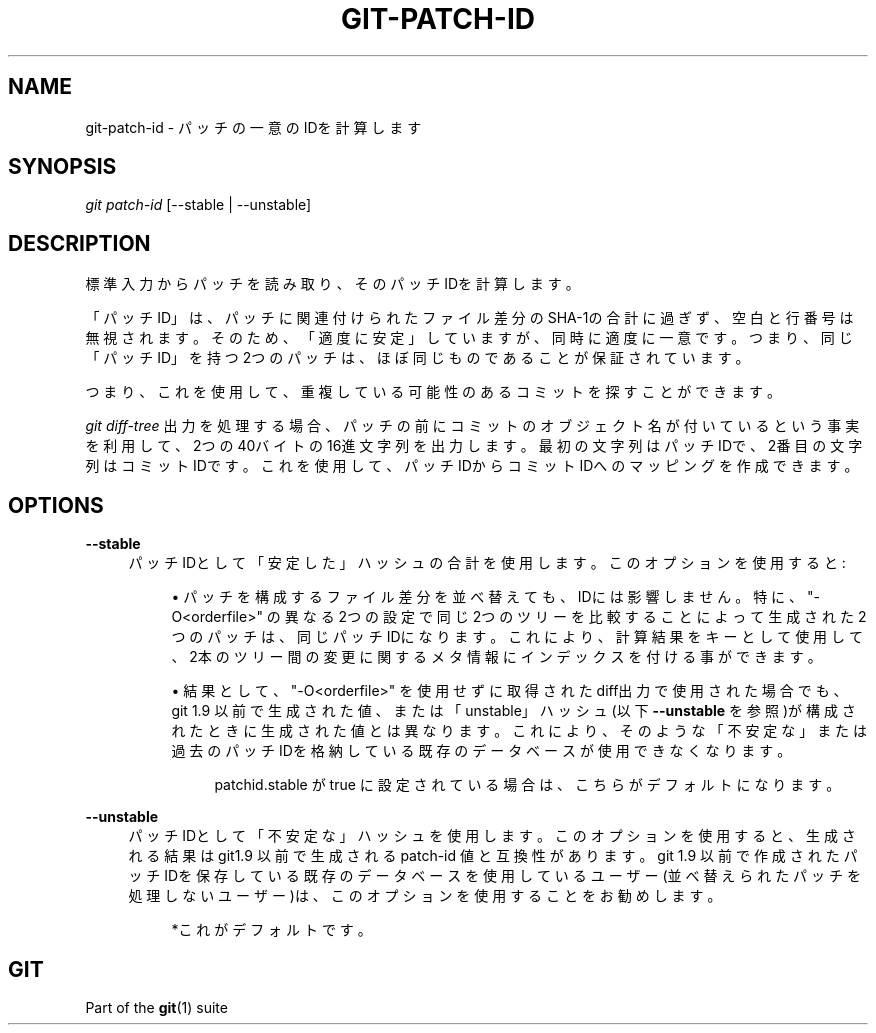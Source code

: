'\" t
.\"     Title: git-patch-id
.\"    Author: [FIXME: author] [see http://docbook.sf.net/el/author]
.\" Generator: DocBook XSL Stylesheets v1.79.1 <http://docbook.sf.net/>
.\"      Date: 12/10/2022
.\"    Manual: Git Manual
.\"    Source: Git 2.38.0.rc1.238.g4f4d434dc6.dirty
.\"  Language: English
.\"
.TH "GIT\-PATCH\-ID" "1" "12/10/2022" "Git 2\&.38\&.0\&.rc1\&.238\&.g" "Git Manual"
.\" -----------------------------------------------------------------
.\" * Define some portability stuff
.\" -----------------------------------------------------------------
.\" ~~~~~~~~~~~~~~~~~~~~~~~~~~~~~~~~~~~~~~~~~~~~~~~~~~~~~~~~~~~~~~~~~
.\" http://bugs.debian.org/507673
.\" http://lists.gnu.org/archive/html/groff/2009-02/msg00013.html
.\" ~~~~~~~~~~~~~~~~~~~~~~~~~~~~~~~~~~~~~~~~~~~~~~~~~~~~~~~~~~~~~~~~~
.ie \n(.g .ds Aq \(aq
.el       .ds Aq '
.\" -----------------------------------------------------------------
.\" * set default formatting
.\" -----------------------------------------------------------------
.\" disable hyphenation
.nh
.\" disable justification (adjust text to left margin only)
.ad l
.\" -----------------------------------------------------------------
.\" * MAIN CONTENT STARTS HERE *
.\" -----------------------------------------------------------------
.SH "NAME"
git-patch-id \- パッチの一意のIDを計算します
.SH "SYNOPSIS"
.sp
.nf
\fIgit patch\-id\fR [\-\-stable | \-\-unstable]
.fi
.sp
.SH "DESCRIPTION"
.sp
標準入力からパッチを読み取り、そのパッチIDを計算します。
.sp
「パッチID」は、パッチに関連付けられたファイル差分のSHA\-1の合計に過ぎず、空白と行番号は無視されます。そのため、「適度に安定」していますが、同時に適度に一意です。つまり、同じ「パッチID」を持つ2つのパッチは、ほぼ同じものであることが保証されています。
.sp
つまり、これを使用して、重複している可能性のあるコミットを探すことができます。
.sp
\fIgit diff\-tree\fR 出力を処理する場合、パッチの前にコミットのオブジェクト名が付いているという事実を利用して、2つの40バイトの16進文字列を出力します。最初の文字列はパッチIDで、2番目の文字列はコミットIDです。これを使用して、パッチIDからコミットIDへのマッピングを作成できます。
.SH "OPTIONS"
.PP
\fB\-\-stable\fR
.RS 4
パッチIDとして「安定した」ハッシュの合計を使用します。 このオプションを使用すると:
.sp
.RS 4
.ie n \{\
\h'-04'\(bu\h'+03'\c
.\}
.el \{\
.sp -1
.IP \(bu 2.3
.\}
パッチを構成するファイル差分を並べ替えても、IDには影響しません。特に、 "\-O<orderfile>" の異なる2つの設定で同じ2つのツリーを比較することによって生成された2つのパッチは、同じパッチIDになります。これにより、計算結果をキーとして使用して、 2本のツリー間の変更に関するメタ情報にインデックスを付ける事ができます。
.RE
.sp
.RS 4
.ie n \{\
\h'-04'\(bu\h'+03'\c
.\}
.el \{\
.sp -1
.IP \(bu 2.3
.\}
結果として、 "\-O<orderfile>" を使用せずに取得されたdiff出力で使用された場合でも、 git 1\&.9 以前で生成された値、または「unstable」ハッシュ(以下
\fB\-\-unstable\fR
を参照)が構成されたときに生成された値とは異なります。これにより、そのような「不安定な」または過去のパッチIDを格納している既存のデータベースが使用できなくなります。
.sp
.if n \{\
.RS 4
.\}
.nf
patchid\&.stable が true に設定されている場合は、こちらがデフォルトになります。
.fi
.if n \{\
.RE
.\}
.RE
.RE
.PP
\fB\-\-unstable\fR
.RS 4
パッチIDとして「不安定な」ハッシュを使用します。このオプションを使用すると、生成される結果は git1\&.9 以前で生成される patch\-id 値と互換性があります。git 1\&.9 以前で作成されたパッチIDを保存している既存のデータベースを使用しているユーザー(並べ替えられたパッチを処理しないユーザー)は、このオプションを使用することをお勧めします。
.sp
.if n \{\
.RS 4
.\}
.nf
*これがデフォルトです。
.fi
.if n \{\
.RE
.\}
.RE
.SH "GIT"
.sp
Part of the \fBgit\fR(1) suite
